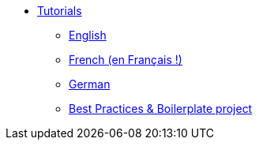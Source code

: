 * xref:intro.adoc[Tutorials]
** xref:tutorial_en_US.adoc[English]
** xref:tutorial_fr_FR.adoc[French (en Français !)]
** xref:tutorial_de_DE.adoc[German]
** xref:boilerplate.adoc[Best Practices & Boilerplate project]